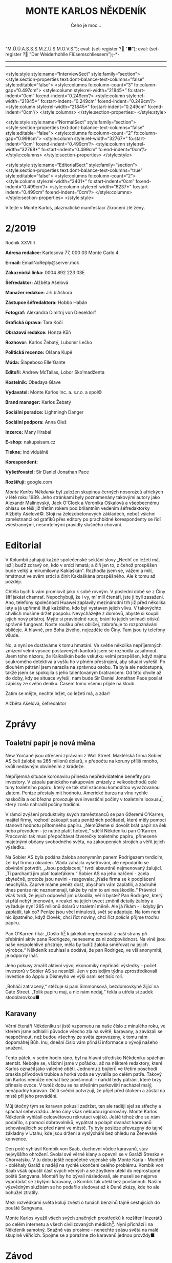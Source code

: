 # -*-eval: (setq-local org-footnote-section "Poznámky"); eval: (auto-fill-mode 1); eval: (toggle-truncate-lines); eval: (set-input-method "czech-qwerty"); eval: (set-register ?\' "“"); eval: (set-register ?\" "„");eval: (set-register ? "M.Ú.Ú.A.S.S.S.M.Z.Ú.S.M.O.V.S."); eval: (set-register ? "■"); eval: (set-register ? "Der Weiderhohlle Flüsemschliessem");-*-
:stuff:
#+OPTIONS: ':t \n:nil f:t date:nil <:nil |:t timestamp:nil H:nil toc:nil num:nil d:nil ^:t
# ' Toggle smart quotes
# \n		newline = new paragraph
# f			Enable footnotes
# date		Doesn't include date
# timestamp Doesn't include any time/date active/inactive stamps
# |			Includes tables.
# <			Toggle inclusion of the creation time in the exported file
# H:3		Exports 3 leavels of headings. 4th and on are treated as lists.
# toc		Doesn't include table of contents.
# num:1		Includes numbers of headings only, if they are or the 1st order.
# d			Doesn't include drawers.
# ^			Toggle TeX-like syntax for sub- and superscripts. If you write ‘^:{}’, ‘a_{b}’ is interpreted, but the simple ‘a_b’ is left as it is.
---------------------------------------------------------------------------------------------------------------------------------------
#+STARTUP: fnadjust
# Sort and renumber footnotes as they are being made.
---------------------------------------------------------------------------------------------------------------------------------------
#+OPTIONS: author:nil creator:nil
# Doesn't include author's name
# Doesn't include creator (= firm)

#+ODT_STYLES_FILE: "/home/oscar/Documents/Monte Karlos/odt vzor/MonteKarlosNěkdeník1-2020.ott"

<style:style style:name="InterviewSect" style:family="section">
<style:section-properties text:dont-balance-text-columns="false" style:editable="false">
<style:columns fo:column-count="3" fo:column-gap="0.497cm">
<style:column style:rel-width="21845*" fo:start-indent="0cm" fo:end-indent="0.249cm"/>
<style:column style:rel-width="21845*" fo:start-indent="0.249cm" fo:end-indent="0.249cm"/>
<style:column style:rel-width="21845*" fo:start-indent="0.249cm" fo:end-indent="0cm"/>
</style:columns>
</style:section-properties>
</style:style>

<style:style style:name="NormalSect" style:family="section">
<style:section-properties text:dont-balance-text-columns="false" style:editable="false">
<style:columns fo:column-count="2" fo:column-gap="0.998cm">
<style:column style:rel-width="32767*" fo:start-indent="0cm" fo:end-indent="0.499cm"/>
<style:column style:rel-width="32768*" fo:start-indent="0.499cm" fo:end-indent="0cm"/>
</style:columns>
</style:section-properties>
</style:style>

<style:style          style:name="EditorialSect"         style:family="section">
<style:section-properties                  text:dont-balance-text-columns="true"
style:editable="false">   <style:columns    fo:column-count="2">   <style:column
style:rel-width="3401*"      fo:start-indent="0cm"     fo:end-indent="0.499cm"/>
<style:column          style:rel-width="6237*"         fo:start-indent="0.499cm"
fo:end-indent="0cm"/>        </style:columns>        </style:section-properties>
</style:style>
:END:
#+TITLE: MONTE KARLOS NĚKDENÍK
#+SUBTITLE: Čeho je moc...
Vítejte v Monte Karlos, plazmatické manifestaci Zkrocení zlé ženy.
#+ODT: <text:section text:style-name="EditorialSect" text:name="Editorial">
* 2/2019
Ročník XXVIIII

*Adresa redakce:* Karlosova 77, 000 03 Monte Carlo 4

*E-mail:* EmailNoReply@server.mok

*Zákaznická linka:* 0004 892 223 03E

*Šéfredaktor:* Alžběta Ašelová

*Manažer redakce:* Jiří b'Ačkora

*Zástupce šéfredaktora:* Hobbo Habán

*Fotograf:* Alexandra Dimitrij von Dieseldorf

*Grafická úprava:* Tara Kočí

*Obrazová redakce:* Honza Kůň

*Rozhovor:* Karlos Žebatý, Lubomír Lečko

*Politická recenze:* Olšana Kupé

*Móda:* Šlapeboso Elle'Gante

*Editoři:* Andrew McTallas, Lobor Sko'madženta

*Kostelník:* Obedaya Glave

*Vydavatel:* Monte Karlos Inc. a. s.r.o. a spol©

*Brand manager:* Karlos Žebatý

*Sociální poradce:* Lightningh Danger

*Sociální podpora:* Anna Oleš

*Inzerce:* Many Hrabal

*E-shop:* nakupsisam.cz

*Tiskne:* individuálně

*Korespondent:*

*Vyšetřovatel:* Sir Daniel Jonathan Pace

*Rozšiřují:* google.com

/Monte Karlos Někdeník/ byl založen  skupinou černých nosorožců afrických v létě
roku  1989.  Jeho  stránkami  byly poznamenány  takovými  autory  jako  Alexandr
Malinovský, Jack  O'Clock a Veronika Oškalová  a všeobecnému ohlasu se  těší již
třetím rokem  pod brilantním  vedením šéfredaktorky  Alžběty Ašelové©.  Stojí na
železobetonových základech, neboť všichni zaměstnanci od grafiků přes editory po
prachbídné korespondenty  se řídí  všestrannými, nesmrtelnými  pravidly slušného
chování.
* Editorial
V Kolumbii zahajují  každé společenské sektání slovy „Nechť co  ležeti má, leží;
buďž zdravý on, kdo v srdci hmatá; a  čiň jen to, z čehož prospěšen bude velký a
mírumilovný Kaklaškán“. Rozhodla jsem se, vážení  a milí, hmátnout ve svěm srdci
a činit Kaklaškána prospěšného. Ale k tomu až později.

Chtěla bych k vám  promluvit jako k sobě rovným. V poslední době  se z Číny šíří
jakási chamrať.  Nepochybuji, že i vy,  mí milí čtenáři, jste  jí byli zasaženi.
Ano, telefony  společnosti Huawei  zaplavily mezinárodní  trh již  před několika
lety a  já upřímně lituji každého,  kdo byl vystaven jejich  vlivu. V takovýchto
chvílích musíme držet  pospolu. Nevycházejte z domovů, abyste  si koupili jejich
nový přístroj. Myjte si pravidelně ruce,  brání to jejich snímači otisků správně
fungovat.  Noste roušku  přes  obličej, zabraňuje  to  rozpoznávání obličeje.  A
hlavně, pro Boha živého, nejezděte do Číny. Tam jsou ty telefony všude.

No, a nyní se dostáváme k  tomu hmatání. Ve světle několika nepříjemných zmizení
velmi vysoce postavených  kantorů jsem se rozhodla zasáhnout.  Jsem toho názoru,
že Kalkaškán  bude vskutku  velmi prospěšen, když  najmu soukromého  detektiva a
vyšlu  ho v  plném přestrojení,  aby situaci  vyřešil. Po  dlouhém pátrání  jsem
narazila na  správnou osobu. Ta byla  ale nedostupná, takže jsem  se spokojila s
jeho talentovaným bratrancem. Od této chvíle  až do doby, kdy se situace vyřeší,
nám bude  Sir Daniel Jonathan Pace  posílat zápisky ze svého  deníku. Časem tomu
všemu přijde na kloub.

Zatím se mějte, nechte ležet, co ležeti má, a zdar!

Alžběta Ašelová, šéfredaktor
#+ODT: </text:section>
* Zprávy
#+ODT: <text:section text:style-name="NormalSect" text:name="Zprávy">
** Toaletní papír je nová měna
New Yorčané jsou otřeseni zprávami z Wall Street. Makléřská firma Sobier AS čelí
žalobě na 265 milionů dolarů, v  přepočtu na koruny příliš mnoho, kvůli nedávným
obviněním z krádeže.

Nepříjemná situace koronaviru přinesla nepředvídatelné benefity pro investory. V
zápalu panického nakupování zmizely z  velkoobchodů celé tuny toaletního papíru,
který  se tak  stal vzácnou  komoditou vyvažovanou  zlatem. Peníze  přestaly mít
hodnotu.  Americké burza  na vlnu  rychle naskočila  a od  března provozuje  své
investiční  počiny  v  toaletním  looxusu[fn:1],  který  zcela  nahradil  počiny
tradiční.

V rámci zvýšení produktivity svých  zaměstnanců se pan Gžeremi O'Karren, majitel
firmy, rozhodl  zakoupit sadu  peněžních počítadel,  které měly  pomoci stanovit
hodnotu  přítomného  papíru.  „Nemůžeme  si  dovolit  brát  papír  na  šek  nebo
převodem -  je nutné platit  hotově,“ sdělil Někdeníku pan  O'Karren. Pracovníci
tak musí  přepočítávat čtverečky  toaletního papíru, přinesené  majetnými občany
svobodného světa, na zakoupených strojích a věřit jejich výsledku.

Na Sobier  AS byla podána  žaloba anonymním  panem Rodrigezem tvrdícím,  žel byl
firmou okraden. Vláda zahájila vyšetřování, ale nepodařilo se obvinění potvrdit.
„Jsou podplacení,“ tvrdí absurdně nejmenovaný  žalující. „Ti parchanti jim platí
toaleťákem.“ Sobier AS  na jeho nařčení - zcela zbytečně,  protože jsou nevini -
reagovala:  „Naše firma  se k  podplácení  neuchýlila. Zaprvé  máme peněz  dost,
abychom vám  zaplatili, a zadruhé dnes  peníze nic neznamenají, takže  by nám to
ani neuškodilo.“  Právníci však  tvrdí, že jejich  odpověď jim  uškodila, věřili
byste? Pan  Rodrigez, který  si přál  nebýt jmenován, v  reakci na  jejich tweet
změnil detaily žaloby a vyžaduje nyní 265 milionů dolarů v toaletní měně. Ale já
říkám -  i kdyby  jim zaplatili,  tak co?  Peníze jsou  věcí minulosti,  svět se
adaptuje. Na  tom není nic  špatného, když člověk,  chci říct noviny,  chci říct
/policie/ přijme trochu papíru.

Pan  O'Karren říká:  „Došlo-li[fn:2] k  jakékoli nepřesnosti  z naší  strany při
přebírání aktiv pana  Rodrigeze, neneseme za ni zodpovědnost. Na  vině jsou naše
nespolehlivé  přístroje,  měla by  tudíž  žaloba  směřovat na  jejich  výrobce.“
Někdeník souhlasí a dodává, že pan Rodrigez, ve vší anonymitě, je odporný lhář.

Jeho pokusy zmařit aktivní vývoj  ekonomiky nepřináší výsledky - počet investorů
v Sobier  AS se  nesnížil. Jen  v posledjím  týdnu zprostředkovali  investice do
Applu a Disneyho ve výši osmi set tisíc rolí.

„Boháči  zatracený,“ stěžuje  si paní  Simmonsová, bezdomovkyně  žijící na  Gate
Street.  „Tolik  papíru  maj,  a  nic  nám  nedaj,“  řekla  a  utřela  si  zadek
stodolarovkou■
** Karavany
Věrní čtenáři  Někdeníku si  jistě vzpomeou  na naše číslo  z minulého  roku, ve
kterém  jsme odhlalili  původce všecho  zla na  světě, karavany,  a zavázali  se
nespočinout, než  budou všechny ze světa  zprovozeny, k tomu nám  dopomáhej Bůh.
Inu, dnešní číslo vám přináší informace o vývoji našeho snažení.

Tento  pátek, v  sedm  hodin ráno,  byl na  hlavní  středisko Někdeníku  spáchán
atentát. Nebojte  se, všichni  jsme v  pořádku, až  na některé  redaktory, které
Karlos označil jako válečné oběti. Jednomu  z bojlerů ve třetím poschodí praskla
přívodová trubice  a horká voda  se vyvalila po  celém patře. Takový  čin Karlos
nemůže nechat bez povšimnutí - nařídil  tedy pátrání, které brzy přineslo ovoce.
V tutéž dobu  se na střešním parkovišti nacházel malý,  nenápadný karavan. Očití
svědci potvrzují, že přijel před útokem a zůstal na místě při jeho provádění.

Můj útočný  tým se  karavan pokusil zadržet,  ten ale raději  sjel ze  střechy a
spáchal sebevraždu.  Jeho činy  však nebudou  ignorovány. Monte  Karlos Někdeník
vyhlásil  celosvětovou rekrutaci  vojáků. Ještě  téhož  dne se  nám podařilo,  s
pomocí dobrovolníků, vypátrat a polapit  dvanáct karavanů schovávajících se před
námi ve  městě. Ty byly  posléze převezeny do tajné  základny v Utahu,  kde jsou
drženi a vyslýcháni bez ohledu na Ženevské konvence.

Den  poté vyhlásil  Kombik von  Saab, duchovní  vůdce karavanů,  stav nejvyššího
ohrožení. Svolal své věrné  klany a opevnil se v Garáži  Streska v Chorvatsku. V
tu dobu ještě nepočetné  vojenské síly Monte Karla - Montéři  - obléhaly Garáž s
nadějí na  rychlé ukončení celého  problému. Kombik  von Saab však  opustil část
svých věrných  a se zbytkem utekl  do neprostupné poště Sangvana.  Montéři by ho
bývali  následovali, ale  museli se  nejprve  vypořádat se  zbylými karavany,  a
Kombik tak utekl bez povšimnutí. Našim výzvědným službám se ho podařilo sledovat
až k Duně zkázy, kde ho ale bohužel ztratily.

Mezi rozvědkami světa kolují zvěsti o tunách benzínů tajně cestujících do pouště
Sangvana.

Monte  Karlos využil  všech svých  značných prostředků  k rozšíření  inzerátů po
celém  internetu  a  všech  civilizovaných médiích[fn:3].  Nyní  přichází  i  na
Někdeník samotný.  Snažně vás  prosíme -  nenechte spásu  světa na  malé skupině
věřících. Spojme se a poražme zlo karavanů jednou provždy■
#+ODT: </text:section>
* Závod
#+ODT: <text:section text:style-name="NormalSect" text:name="Závod">
** Vývoj
Ve   světle   poslední   vyhlášky   M.Ú.Ú.A.S.S.S.M.Z.Ú.S.M.O.V.S.,   zakazující
shromažďování  armád  jakékoli  velikosti  kantory, provedla  odnož  ústavu  KKL
celosvětovou  čistku.  Přes  jeden  tisíc  kantorů  byl  vyloučen  za  nelegální
přechovávání vojenských sil.  Byl-li váš kandidát zasažen, můžete  se obrátit na
klientskou  linku  KKL[fn:4], kde  bude  váší  stížnosti věnována  pečlivá  míra
ignorace.  Čistka   se  nedotkla  dvaceti  statečných,   kteří  byli  dostatečně
inteligentní opustit  politicky i  fyzicky své armády  a teologicky  se stranili
samotnému konceptu války. Přesto zaznamenali  nepřirozený vývoj. Pan Macháček se
nedostavil do  Der Weiderhohlle  Flüsemschliessem a byl  tak rovněž  vyloučen ze
závodu. Komisař Pedro, Macháčkova pravá ruka,  přijel místo něho a tvrdí, že byl
pan  Macháček  unesen neznámou  skupinou  kokosových  keřů  na cestě  do  hradu.
Vzhledem k páně Pedrovým kantorským preferencím mu však nebudeme věřit.

Kdo se  ještě nedostavil,  prokázal své  zdržení úředně  potvrzenou naskenovanou
kopií tabule zpoždění vlaku nebo fotografií sebe sama v inkriminující situaci se
státem zaměstnaným úředníkem. Nikdo však  nezmínil jakým státem, paní Rotreklová
tak čelí nařčení o poskytování irelevantních dokumentů.

Přímý přenos z Der Weiderhohlle Flüsemschliessem můžete sledovat online, nebo na
ŽebaTV[fn:5],  kde Karlos  zařídil celodenní  pokrytí událostí  unvitř hradu.  V
posledních  dnech se  Král a  Vávrová  ujali politikaření,  Jakešová zalezla  do
střihárny a Kolářová se Zemánkovou se rozhodli bojkotovat celou situaci rapidním
prodejem pečených kaštanů.  Zbytek učitelstva se zatím stále  vyrovnává s novými
podmínkami  - zbaveni  vojenských  podpor, přešli  k  nevyřčenému zrušení  všech
dosavadních spojenectví,  ačkoli sem  tam je  možno pozorovat  symbolické zbytky
úcty k Horákové ze strany Velké pětky - dnes už jen tří zbylých členů.

Mezi kantory  však roste panika. Zmizení  pana Langera a paní  Horákové a údajný
únos Macháčka jim nedá spát. Paní Jakešová jako jediná nevidí nebezpečí pro sebe
ani své kolegy, odmítla ale Někdeníku podat vysvětlení.

Nevrozita  mezi učiteli  se  nemusí  vyplatit. Mezinárodní  ústav  pro úplnou  a
asertivní spolupráci vyhlásil  povinou tiskovou konferenci, kde se  každý z dnes
pouze osmi tisíc kantorů podrobí podrobnému  vůslechu a zodpoví 38 otázek, které
jim položí  diváci[fn:6]. Akce  je celosvětová a  postupuje po  směru hodinových
ručiček  k  Der   Weiderhohlle  Flüsemschliessem,  kam  dorazí   za  pět  týdnů.
Doporučujeme,  abyste si  našli, kdy  akce dorazí  k vám,  a šli  podpořit svého
lokálního kandidáta.

Monte Karlos Někdeník si již zarezervoval šedesát sedm procent sedadel a založil
diváckou anketu pro otázky, které budou položeny■
** Postupy v žebříčku
#+BEGIN_EXAMPLE
  1. Jiří Šeiner
  2. Zdenka Lajdová
  3. Jana Horáková
  4. Ludmila Malá
  5. Dušan Rychnovský
  6. Ivo Macháček
  7. Dagmar Kolářová
  8. Hana Mužíková
  9. Dana Kubešová
  10. Martina Rotreklová
  11. Věra Zemánková
  12. Marie Vávrová
  13. Lenka Vývodová
  14. Marta Křenková
  15. Taťána Jakešová
  16. Elisie G'uaun Ebbe
  17. Josef Král
  18. Radovan Langer
  19. Gustav Havell
  20. Jiří Lysák
#+END_EXAMPLE V  žebříčku kantorů  nastal v  posledních týdnech  poněkud zmatek.
Učitelé  skáčou vlevo  vpravo jako  králíci  na kokainu  a dělají  nám v  životě
bordel. Následující změny však stojí za zmíňku.

Ivo Macháček, ačkoli drží všechny body Pálkovské, byl vyloučen ze závodu, což ho
srazilo o celých šest  míst. On a Horáková ale nebyli  vyřazeni z žebříčku kvůli
softwarové chybě  zvané "CantBeBotheredException".  Horáková sama se  propadla o
místa dvě a Langer o deset. Jejich absence v závodě konečně nese výsledky.

Jak se zprávy  o Šeinerově přervatu roznesli po světě,  podařilo se mu předehnat
Lajdovou,  ačkoli mezi  některými  kolegy mu  tentýž  čin vysloužil  přinemenším
nepříjemné pohledy. Momentálně si ale může mnout ruce, neboť se nachází na samém
vrcholu žebřičku a těší se nebývalé popularitě.

Největším  odpůrcem Šeinerovy  pozice je  paní Rotreklová,  která stále  trvá na
uznání svých činů ve válce s  /Pálkovská squadem/. Monte Karlos Někdeník jí však
neposkytl  prostor  pro vysvětlení,  protože  její  vysvětlení nikoho  nezajímá.
Zahájila  proto  celosvětovou  petici  ke  změně pořadí  či  pravidel,  o  jejíž
úspěšnosti se dá pochybovat.

Šeiner bere  body i  ostatním, zejména Jakešové,  které točení  zatím nevydaného
filmu  nijak  nepomáhá  a  která   se  znatelně  propadla.  Vyzdvyhla  tak  paní
Zemánkovou, která ale  rovněž ztrácí body, neboť chabé zvládnutí  její armády na
vojenském poli není příliš populární mezi sponzory[fn:7]■
#+ODT: </text:section>
** Rozhovor - „Já mám rád pořad pana Donutila“
Mnohonásobný   vítěz  soutěže   o   nejpopulárnějšího   Šeinera,  autor   tolika
nesmrtelných výroků, že je nemožné je zde všechny vyjemenovat a majitl bezesporu
nejčervenější stolní lampičky v dějinách šachu - Jiří Šeiner.
#+ODT: <text:section text:style-name="InterviewSect" text:name="Interview">
*Jak se vám líbí naše studio?*

Pěkné, pěkné. Hlavně se mi líbí, že výzdoba předsálí vám ladí ke kravatě.

*Kdy jste se rozhodl přidat na stranu Větší pětky?*

Víte, já jsem se rozhodl, že se přidám na vítěznou stranu.

*To je  ale zajímavé, že než  jste se přidal,  tak prohrávali. Víte něco,  co my
nevíme?*

No, nakonec ale vyhráli, není to tak?

*Je to tak. To  nemohu popřít. Mluvil jste s panem  Rychnovským po svém přechodu
na jeho stranu?*

Ano, ano.  Přiznám se, že  s panem Rychnovských jsme  si blízcí -  sdílíme spolu
kabinet  už velice  dlouhou dobu  na škole,  kde oba  učíme -  a bylo  mi trošku
nepříjemné, že bych měl stát proti svému kolegovi. Ale pořád jsem se držel svého
předsevzetí, že nakonec budu stát na vítězné straně. Pokud by Rychnovský bohužel
skončil na té, která by prohárval, tak by se s tím nedalo nic dělat.

*Jak reagoval na vaše, i když dočasné, rozhodnutí být proti němu?*

Samozřejmě  jsme tak  trochu  oba doufali,  že ten  druhý  přestoupí na  opačnou
stranu. Pan Rychnovský také mohl přestoupit ke mě, ale ukázalo se, že by to byla
hloupost, protože bychom  pak oba zůstali na straně poražených.  Možná měl větší
štěstí a vybral si  od začátku správnou stranu. Takže jsem  rád, že setrval tam,
kde byl. A myslím, že mi rozhodně nevyčítá, jak to všechno dopadlo.

*Jak se vám žije na Der Weiderhohlle Flüsemschliessem?*

Víte, já mám velmi rád pořad pana Donutila. On vždycky říká /ptejte se mě, na co
chcete, a  já na co  chci odpovím/.  Takže bych tak  řekl, že fyzika  je opravdu
zajímavá věda. Ty pokroky, které za posledních řekněme sto let učinila - úžasné.
Nepřipadá  vám to  taky? Kvantová  fyzika,... Nebývalé  možnosti. O  tom se  nám
opravdu před nedávnem ani nesnilo.

*Co vás jako malého zaujalo na té fyzice?*

Mě se fyzika líbí,  protože díky ní pochopíte, jak svět kolem  vás funguje. A je
to velice perspektivní věda.

*Kdy a proč jste se rozhodl ji vyučovat?*

Ono bylo  spíše rozhodnuto, že ji  budu vyučovat. Ne,  že bych měl tu  možnost a
luxus si to rozhodnout sám. Asi je vám jasné, kdo o tom rozhodoval.

*Copak mě. Ale divákům...*

No,  nikdo jiný  než  současný  pohřešovaný vůdce  Modrých  klobouků. Můj  tehdy
nadřízený Macháček.

*Jak byste tedy reagoval na možné  nepříjemnosti, které vyvstaly z toho, že vaši
voliči se právě dozvěděli, že vy jste  kantorem jen proto, že Macháček vás jaksi
kantorem udělal?*

To se  bojím není  úplně pravda.  Samozřejmě, že na  gymnáziu jsme  byl kantorem
vždycky, tím mě neudělal Macháček, ale o tom, co budu učit, rozhodoval. A docela
mi to vyhovovalo, takže jsem proti tomu nikdy neprotestoval.

*Bojíte se o své bezpečí, teď, když mizí jeden učitel za druhým?*

Ne, nebojím, ale abyste si nemyslel,  že je to mladická nerozvážnost, tak vězte,
že jsem učinil určitá opatření, aby se mi něco podobného nestalo.

*Máte ponětí, co by mohlo stát za těmito únosy?*

Mám několik teorií. Jedna nepravděpodobnější, než druhá.

*Sdělíte nám nějakou z nich?*

No... Víte, Karlosi, já mám rád pořad pan Donutila.
*** Kampaň
*Jak plánujete využít svých eletronických znalostí v aréně?*

Pravda, mám  určitou strategii. A  zahrnuje velké množstí elektřiny.  A výbuchů.
Bude to rozhodně velká  podívaná. Ale já si pořád myslím, že  se taky ještě může
ukázat, že nebude potřeba.

*Myslíte, že dokážete porazit své protivníky i bez elektřiny?*

Minimálně v to doufám. Kvůli jejich bezpečnosti.

*S kým se hodláte spojit nyní? Nebo založíte vlastní skupinu?*

Nemyslím, že by v současném stavu  hry měla spojenectví velkou váhu. Aspoň dokud
se neukáže důvod našeho pobytu v Der Weiderhohlle Flüsemschliessem.

*Vy nevíte, co děláte na hradě?*

Já moc dobře vím, co dělám na hradě.  Senilní ještě nejsem. Ale nevím co se mnou
pořadatelé zamýšlejí.

*Čekáte nějaké nepříjemnosti z jejich strany?*

Ne. Protože pořadatelé zase netuší, co s nimi zamýšlím já.

*Je  rozumné  domnívat  se,  že   pan  Rychnovský  se  stane  vaším  pobočníkem,
zvítězíte-li v soutěži?*

Předpokládat to samozřejmě můžete. V tom vám bránit nebudu.

*Komu byste dělal pobočníka sám?*

Já bych  řekl, že odmítat  takový post by  bylo krajně nerozumné.  Odmítnul bych
opravdu v  okrajových případech. I  kdyby se jednalo  o Macháčka. Nevím,  jak se
bude chovat,  protože už během  bitvy mě  překvapil, a to  je co říci.  Takže je
možné,  že  ztratím veškeré  zbývající  sympatie,  které ke  svému  dlouholetému
kolegovi chovám.

*Co je podle vás hlavním úkolem takového pobočníka?*

Myslím, že hodně záleží  i na tom, co si z něj největší  vůdce udělá. Řekl bych,
že v tom jsou pravidla velmi benevolentní.

*Jak hodláte zapojit nerozhodnuté voliče do voleb?*

Ideálně tak, že se konečně rozhodnou a jak jinak než pro mě.
*** Random otázka dne
*Komu připadne úroda kukuřice šestého července po zimním slunovratu?*

Vy čarodějové. Zajímalo by mě, kde na to chodíte.

*To je bohužel státní tajemství. Nemůžeme odhalit.*

Myslím, že se nestane nic špatného,  když ji dostane přidělenou asijský úřad pro
stabilní architekturu a fylosofii.
*** Rychlá střelba
*Co je podle vás nejzávažnější problém dnešního učitelstva?*

Neinformovanost.

*Popište svého ideálního žáka.*

Takový, který se nebojí přemýšlet, a dělá to rád.

*Jaký je  koeficient asymetrické  asymptotní funkce  absolutní hodnoty  f(x)dx =
16pi pro množinu sekundárních parametrů sinusoidní posloupnosti v bodě A?*

To je pěkný příklad. To je jedna polovina pí na e.

*Jak vy víte tak rychle?*

Jsem snad učitel matematiky.
*** Korespondence
*Do  Monte Karlos  přišela pozvánka  psaná zletým  inkoustem na  ručně vyrobeném
pergamenu. Pozvánka praví:*

*Vážený a milý BLA BLA BLA, přijměte  prosím naše srdečné pozvání na BLA BLA BLA
v Karolíně, osmého čtvrtý v BLA BLA BLA.*

*Je vám, to jasné, že?*

*aaaaa... Tady to je-- BLA BLA BLA jako ctěná návštěva na počest aaaaaaaaaa.*

*Mnohokrát vám děkujeme za odpověď a těšíme se nashledanou.*

*Manželé Kubřínovi,* UDN*

*Jedná se, jak jistě chápete, o pozvánku na jakýsi bál. Ondřej Šmakura, náš nový
velitel bezpečnosti,  radí, abyste  se zdržel odpovědi  a hlavně  se neukazoval,
kvůli nedávným zmizením kantorů. Přijmete pozvánku?*

Záleží, jestli mě uvolní z našeho malebného Flüsemschliessem. Ale pokud ano, tak
bych rád pozvání přijal.
*** Závěrečný proslov
*Mnoho lidí má vrozenou averzi k matematice. Vysvětlete jim, že nemají pravdu, a
potvrďte tak voličům a sponzorům,  že dokážete diplomaticky přinutit protivníka,
aby dělal, co sám dělat nechce.*

Vidím, že si mě hodně vážíte. Máte ode mě velká očekávání.

*Astronomická.*

Já bych mohl číct asi tolik: Jde o to přemýšlení. Pokud se vám chce aspoň trochu
přemýšlet,  můžete mít  rádi matematiku.  A  pokud přemýšlet  nechcete, tak  ani
nevím, jestli potřebuju takové voliče■
#+ODT: </text:section>
** Hodnocení odborníka
#+ODT: <text:section text:style-name="NormalSect" text:name="Hodnocení">
Jiří Šeiner  je velmi  osobitá osoba s  osobními osobnostními  problémy. Jakožto
politický  recenzent jsem  nucena přiznat,  že má  jak potenticál,  tak potenci.
Politicky to zvládá skvěle a jeho voliči  ho zbožňují. Ale zde právě nerážíme na
jádro problému. /Jeho/  voliči ho zbožňují, zatímco kdokoli jiný  se od něj drží
dál. Rozhodující pozice v bitvě u Nového Dilhí mu poskutuje jistou výhodu, ale z
mého zkušeného hlediska taková výhoda nestojí za zlámanou tenisku.

Pojďme se vydat na procházku jeho fyzikou zamlženou myslí. A vemte si pláštěnky,
bude se koprnět!

Když si  čtu přepis jeho  rozhovoru, hned na mě  vyskakuje jedna věc.  Šeiner se
odmítá účastnit politických spojenectví. Aspoň dokud nezjistí, co se děje, říká.
Co si  myslíš, že  se děje,  chalpe?! Válka!  Zmar! Boje!  Tady neni  prostor na
čekání, tady to musí lítat. A  teď, když nemůžeš použít svoji armádu Sakumprásk,
seš na tom ještě  hůř! Vysvětlete mi někdo, proč bych  měla hlasovat pro kantora
nechopného  rychlých,  neinformovaných  a  předčasných,  ba  dokonce  nebezpěčně
ukvapených rozhodnutí? Co jinýho mi může nabídnout?

Pak  Šeiner je  velmi sebejistý.  Dělá si  srandu z  učitelů, dělá  si srandu  z
pořadatelů, dělá  si srandu z  Karlose a Donutila,  dělá si srandu  ze mě[fn:8].
Sebejistota je  v pořádku, ale  co je  moc, to je  příliš. A jeho  nadějě vyhrát
soutěž bez elektřiny--[fn:9]. Padon.

Jak říkám, co je moc, to je moc.

No  a nesíme  zapomenout  na  jisté podezřelé  okolnosti.  Panu Šeinerovi  velmi
prospělo zmizení  zmizelých kantorů. Spekulování  nechám na někom  jiném, slyšel
jsem, že Ašelová někoho najala. Já jenom tak...

Ve zkratce  řečeno, jestli  Jiří nezmění  názor, skončí  hůž než  kobyla starého
vazouna skočící velkému prameni do sněhu. Ale pokud ano, možné to ještě zvládne.

ALE BEZ ELEKTŘINY TO NEJDE!■
#+ODT: </text:section>
* Korespondent
* Lifestyle
Módní sekce Monte Karlos Někdeníku vám přináší kulturní okno do světa oděvů.

[[file:photos/hear.JPG]]

Chcete-li vyniknout  na rodinném  večírku či  oslavě narozenin,  nemůžete udělat
chybu s Pankáčem. Karlos-čepice vám  umožní několik výškových variant. Populární
zejména v letním období a venkovních slavnostech.

[[file:photos/satelit.JPG]]

Pro odvážné  typy zde máme  novou japónskou  vymoženost. Když se  ve společnosti
ukážete v  Satelitu, nemůžete na sebe  neupoutat pozornost. V asijském  světě se
Satelit v poslední době šíří rychlostí Sputniku.

[[file:photos/student.JPG]]

Pokud  hledáte  něco méně  formálního,  doporučujeme  Študáka. Velmi  jednoduchý
design, pohodlný na nošení a akceptovatelný  pro domácí použití, stejně jako pro
návštěvy rodinných přátel. Zejména se pak doporučuje zvít k doktorovi.

[[file:photos/top hat.JPG]]

A nakonec  vám představujeme klasickou buřinku.  Karlos měl právě tento  styl na
své  vlastní hlavě,  když  navštívil  bristkou královnu  a  převzal  od ní  svůj
šlechtický titul. Použití a vhodné situace jsou z této informace dovoditelné.
* Vyšetřování
** Dokumenty
R. Langer
 - Zmizel 17.10.2019
 - Jediný, kdo mizel v minulém roce.
 - Zmizení nijak zvlášť neuškodilo.
 - Schovává se schválně?

J. Horáková
 - Zmizela 1.1.2020
 - Neměla důvod utéct, protože vyhrála.
 - Měla důvod utéct, protože Macháček vedl.
 - Počíhala si na něj v lese?

I. Macháček
 - Zmizel 5.4.2020
 - Poskytuje mu důvod pro nepřítomnost v DWF.
 - Neměl, proč ohrožovat svoje vedení.
 - Počíhal si na Horákovou v lese?
** _Část první: Nepřítel za branami_
*** /3.4.2020/
Zatracená  práce. Den  po dni  se člověk  topí ve  špíně tohohle  města, tohohle
státu. Zlo  je na každym rohu.  Schovává se pod  postelí, vmáčklo se do  kapsy u
kalhot a  čeká, zmetek jeden, až  si je v  příhodnou chvíli sundáte a  chytí vás
(oba) za kotníky. A nepustí.

Tahle věc  s učitelema bude  muj poslední kousek. Pak  už to vzdávám.  Zločin mě
porazil. Už nemam dech a sem na dně. Jenom tahle jedna prácička a bude pokoj. Ať
si tu špínu čistí někdo jinej.

Ale kdo?
*** /5.4.2020/
Langer zmizel  jako první,  prevít. Pak  dlouho nic.  A když  se to  zrovna hodí
nejmíň, Horáková. Dva lidi,  to je toho. Ale tři? Macháček se  vypařil do lesa a
zmizel - beze svědků. A celá jeho armáda taky. Kdo by měl takový prostředky?

Že by  Langer? Nebojoval  u Novýho  Dilí, takže měl  odpočatou armádu.  Nikdo ho
nevidět už skoro čtyři měsíce. Že by to měl celý naplánovaný? Zatracený plány.

A co  kdyby se spojili všichni  tři? Z dálky se  dívat, jak se zbytek  plahočí a
bojuje o body,  to by se jim  líbilo, co? Bastardům. Ale jiný  spojení mezi nima
neni.
*** /6.4.2020/
Našel sem spojení. Všichni byly na  vrcholu, nebo hodně blízko vrcholu žebříčku.
Když zmizel Langer, Macháčka to dostalo  nahoru. Když zmizel on, byl nahoře sám.
Horáková vyhrála bitvu. Brzo by se tam  taky propracovala. Jaká škoda pro ní, že
jí zrovna unesli...

Musim dávat pozor na ostatní učitele. Jestli po nich někdo de, bude do od vrchu.
Pitomí karieristi.
*** /8.4.2020/
Na prvnim  místě je teď Šeiner,  hlupák. Pudou po  něm nejdřív. Musim se  k němu
dostat a zůstat tam. Vlastně bych měl hlídat všechny kantory. /Zatracená práce/.

Naštěstí je nehle  Šeiner ještě větší pako,  než vypadá. Pozvali ho na  bál a on
přijal. Přestrojim se jako jeden z jeho ochranky  a budu tak u něj celou dobu. A
on mě pak vezme s sebou do DWF. Jenom doufám, že nepozná svoje podřízený.
*** /10.4.2020 - 18:00/
Já se na  to můžu vykašlat. Člověk  si dá tu zatracenou  práci ukradnout slušnej
oblek a vetřít se  do Šeinerovy ochranky a lidi si ho teď  pletou s číšníkem. Já
jim nemůžu  říct, kdo sem, byly  by problémy. Lidi  pitomí. Ať se o  sebe jednou
postaraj sami.

Šeiner je  bůhví kde. Je to  tu obrovský - skvělý  místo pro únos. Než  si někdo
uvědomí, že je pryč, bude pryč ještě víc.  A já se nemůžu dostat skrz tenhle dav
břídilů, co po mě pořád chtěj šampaňský.

Až ho  seberou, bude to  na mě. Ty novináři  zatracený tomu nijak  nepomáhaj. Je
jich tu jako na hub po potopě a všichni se cpou přede mě, aby na Šeinera viděli.
Zaslechl sem jednu dvojici se vsázet, kdo udělá lepší fotku jeho únosu. Sakra.
*** /10.4.2020 - 21:30/
Něco se děje. Neřikal bych tomu přímo  panika - v Afgánistánu, to byla panika. V
Lidlu na  černej pátek. Tohle? Ne.  Ale lidi pobíhaj  sem a tam, starý  babky se
midlej drahejma kabelkama až z nich lítaj  diamanty a událost se ruší. Dobře jim
tak, špíně.

Šeiner je pořád  tady. Je vedle mě a  já ho nespouštim z očí.  Jestli ho unesou,
budu u toho. Ať se ty novináři zcvoknou - já tu jejich sázku vyhraju a to sem se
ani nevsadil.

Ale nastupujeme do auta. Obrněný, s kulometem.  Že by Šeiner věděl, co se na něj
chystá?
*** /10.4.2020 - 22:50/
Nikdo  nás nenapadl.  Zločinci neschopný.  Jedeme do  Německa -  do DWF.  Dlouhá
cesta. Šeiner je za  mnou v neprůstřelnym boxu. Slyšim, jak  se baví s nějakejma
frajírkama v sacích - asi instalatéři.

Něco se prej stalo v DWF. Nějaká hádka nebo co. „Zmizela beze stopy,“ řiká jeden
instalatér. Přeslechl sem kdo.  Že by byl Šeiner přece jenom  v bezpečí? Nebo že
by to naplánoval? Byl ten kulomet jenom  pro publikum a je tenhle rozhovor jenom
pro mě? Těžko říct. Já už nemůžu s touhle prací.
*** /11.4.2020 - 1:10/
Přijeli sme  do DWF.  Vyložily kufry  toho starýho trouby  a přenesli  do pokoje
vedle  jinýho starýho  trouby.  Myslim,  že se  menuje  Dušan. Taková  hovadina,
tohleto.

Prošel sem hlavní  křídlo hradu. Je to tu zatraceně  velký. Maj tady kulečníkový
patro,  místnost, kam  můžou jenom  kantoři a  jenom, když  se bavjej  s jinejma
kantorama  o politice  -  mluvte mi  o vymoženostech  společnosti  - a  vodopád.
Zatracenej vodopád!

Včera večer zmizela další.  Mužíková. Je to zatracená práce. Asi  v devět se pět
učitelů rozhádalo ve společenský místnosti. Ona tam nebyla. Když jí pak hledali,
nenašli.  Všechny kamery  tehdy  vysílaly tu  hádku a  nikdo  se nedíval  kolem.
Ochranka tu domítla vydat záznamy z kame. Zajímalo by mě proč...
*** /13.4.2020/
Je to tu střežený  líp než Fort Knox. Dvaadvacet stovek hektarů  půdy s lesama a
jezerama a  zatracenejma rozhlednama a  všechno obestavěný třicet  metrů vysokou
zdí se  třema branama.  A každej  čtverečnej centimetr  tu snímá  nějaká kamera.
Dostat se  sem bez pozvání je  naprosto nemožný, to  vám povim. Je možný,  že je
Mužíková pořád  tady? A  jestli ne, odešla  by sama? Otázky.  Moc otázek  a málo
zatracenejch odpovědí.
*** /14.4.2020/
Nervozita roste.  Tlačenka se blíží  a DWF  zažívá drobnou přestavbu.  Nosej sem
židle pro asi sto padestá milionů lidí  a staví je před pódio, na kterym pracuje
malá  armáda stavitelů.  Jako by  nemohli použít  to anitický  divadlo támhle  v
koutě.

Dívám se na učitele. U stoletýho dubu stojí Kolářová, Ebbe a Vývodová a hádaj se
jak kdyby za to byly placený. Pak si  vzpomenu, že se na ně pořád dívaj kamery a
uvědomim si, že za to placený tak trochu sou. Reality show! Pche!

Ale daly mi nápad.  Kdyby chtěl někdo unést učitele, vypnul  by kamery. Když nic
jinýho, můžu  se podivat, odkud  je unesli,  když budu sledovat  všechny vypnutý
kamery v tu dobu.
*** /15.4.2020/
Vloupal sem se do  skladu. Nebylo to těžký - musel  sem podplatit hlídače. Tyhle
peníze - co pro koho kdy udělali? Mafie  pro ně vřaždí a zasedit se to nedá. Pro
jistotu sem ho  taky praštil kladivem po  hlavě, aby o mě  nikomu neřekl. Nemohl
sem nikomu říct, kdo  sem a na co to potřebuju. Nemůžu  nikomu věřit. Ještě bych
dostal po hlavě já.
*** /16.4.2020/
Schoval sem se ve skladě. Piju tu vodu z vodovodní trubky, kterou sem prořezal a
přežívám na čokoládovejch tyčinkách a  fotosyntéze. Abych pravdu řekl, začíná tu
bejt docela vlhko. Jak řikám, já už nemůžu. Poslední práce a končim.

Vypátral sem, kudy Mužíková odešla. Západní brána. Kamera tam na několik desítek
minut vypadalo kolem 20:45. Odtamtud sem postupoval po stopě nefunkčních kamer a
dostal se do hlavního  křídla DWF. Takže Mužíková byla někde doma,  co? Že by ji
vytáhli z postele? Ale kdo by měl tu moc vypnout z venku kamery?

Sleduju záznam z  kamer uvnitř budovy. U  sebe v posteli nebyla.  V kuchuni taky
ne. Trochu mi dochází trpělivost. A to hledám kameru, která nefungovala - ne, že
bych se z ní něco dozvěděl.

Mam to! Ale  ty parchanti zatracený, ta  pakáž mizerná! Do háje  ať dou všichni!
Kamera  vypadla  v konferenční  místnosti  -  tam,  kam  můžou jenom  učitelé  v
doprovodu jinech učitelů, aby si pohovořili o věcech politických. Pakárna.

Ale to  znamená, že tam  nebyla sama.  Mužíková se sešla  s dalšim kantorem  - s
někym, kdo byl  v tu doby uvnitř, kdo tu  pořád je a kdo jí vylákal  z postele a
pak ji unesl z místnosti.

Do se nám to zamotává. Zatraceně■
* Poznámky

[fn:1] Z ang. "loo" - toaleta.

[fn:2] Nedošlo.

[fn:3] Nebyli-li jste svědkem těchto inzerátů, zamyslete se tedy nad tím, jaké civilizované jsou média, jenž sledujete.

[fn:4] email: KKNezajímá@gmail.com / tel: 7747447477474,2 / 257.3FN / nebo pošlete sovu

[fn:5] Čti Žebatý-ví

[fn:6] Nikdo však nespecifikoval, jaká pravdivostní hodnota je po učitelích vyžadována.

[fn:7] Nezapoměňme, že její armáda Nesmrtelných francouzských lingvisů opustila boj v nelepším.

[fn:8] Poznámka přepisovatele: Paní Kupé se zde jistě nechala unést. Pan Šeiner ni ani slovem nezmíňuje. Ale co já vím, já recenzent nejsem.

[fn:9] Dvacet sekund naprostého ticha zahalilo zvukovou stopu kazety. Ticho mrazivé, do kostí řezající, až byl stres náhle vypuštěn pronikavým piskotem vysokého C vibráto, zvukem letící sekery osmé čínské dianstie a tříštícím se nerozbytným sklem.

